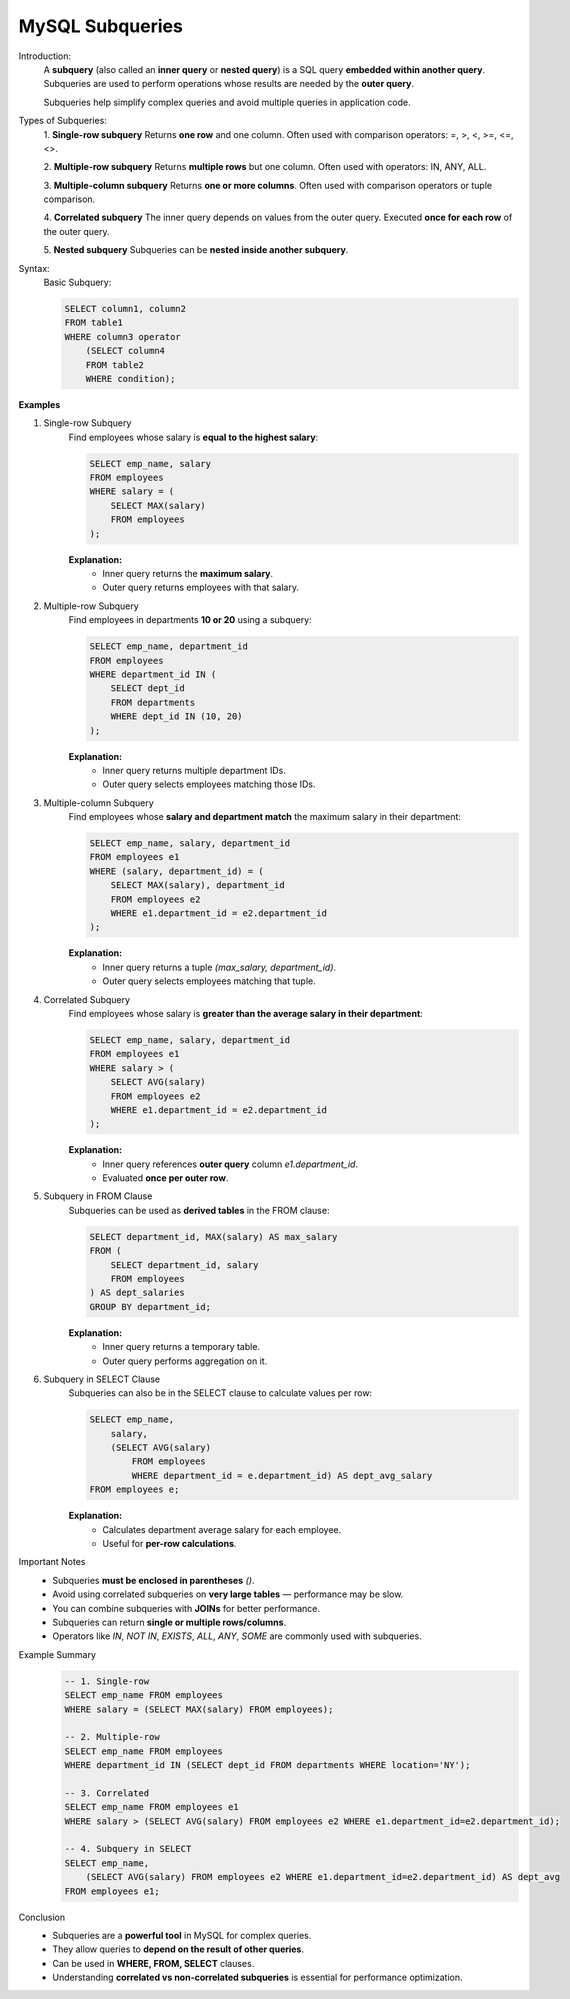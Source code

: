 MySQL Subqueries
================

Introduction:
    A **subquery** (also called an **inner query** or **nested query**) is a SQL query **embedded within another query**.  
    Subqueries are used to perform operations whose results are needed by the **outer query**.  

    Subqueries help simplify complex queries and avoid multiple queries in application code.

Types of Subqueries:
    1. **Single-row subquery**  
    Returns **one row** and one column. Often used with comparison operators: =, >, <, >=, <=, <>.

    2. **Multiple-row subquery**  
    Returns **multiple rows** but one column. Often used with operators: IN, ANY, ALL.

    3. **Multiple-column subquery**  
    Returns **one or more columns**. Often used with comparison operators or tuple comparison.

    4. **Correlated subquery**  
    The inner query depends on values from the outer query. Executed **once for each row** of the outer query.

    5. **Nested subquery**  
    Subqueries can be **nested inside another subquery**.

Syntax:
    Basic Subquery:

    .. code-block:: sql

        SELECT column1, column2
        FROM table1
        WHERE column3 operator
            (SELECT column4
            FROM table2
            WHERE condition);

**Examples**

1. Single-row Subquery
    Find employees whose salary is **equal to the highest salary**:

    .. code-block:: sql

        SELECT emp_name, salary
        FROM employees
        WHERE salary = (
            SELECT MAX(salary)
            FROM employees
        );

    **Explanation:**
       - Inner query returns the **maximum salary**.
       - Outer query returns employees with that salary.

2. Multiple-row Subquery
    Find employees in departments **10 or 20** using a subquery:

    .. code-block:: sql

        SELECT emp_name, department_id
        FROM employees
        WHERE department_id IN (
            SELECT dept_id
            FROM departments
            WHERE dept_id IN (10, 20)
        );

    **Explanation:**
       - Inner query returns multiple department IDs.
       - Outer query selects employees matching those IDs.

3. Multiple-column Subquery
    Find employees whose **salary and department match** the maximum salary in their department:

    .. code-block:: sql

        SELECT emp_name, salary, department_id
        FROM employees e1
        WHERE (salary, department_id) = (
            SELECT MAX(salary), department_id
            FROM employees e2
            WHERE e1.department_id = e2.department_id
        );

    **Explanation:**
       - Inner query returns a tuple `(max_salary, department_id)`.
       - Outer query selects employees matching that tuple.

4. Correlated Subquery
    Find employees whose salary is **greater than the average salary in their department**:

    .. code-block:: sql

        SELECT emp_name, salary, department_id
        FROM employees e1
        WHERE salary > (
            SELECT AVG(salary)
            FROM employees e2
            WHERE e1.department_id = e2.department_id
        );

    **Explanation:**
       - Inner query references **outer query** column `e1.department_id`.
       - Evaluated **once per outer row**.

5. Subquery in FROM Clause
    Subqueries can be used as **derived tables** in the FROM clause:

    .. code-block:: sql

        SELECT department_id, MAX(salary) AS max_salary
        FROM (
            SELECT department_id, salary
            FROM employees
        ) AS dept_salaries
        GROUP BY department_id;

    **Explanation:**
       - Inner query returns a temporary table.
       - Outer query performs aggregation on it.

6. Subquery in SELECT Clause
    Subqueries can also be in the SELECT clause to calculate values per row:

    .. code-block:: sql

        SELECT emp_name,
            salary,
            (SELECT AVG(salary)
                FROM employees
                WHERE department_id = e.department_id) AS dept_avg_salary
        FROM employees e;

    **Explanation:**
       - Calculates department average salary for each employee.
       - Useful for **per-row calculations**.

Important Notes
   - Subqueries **must be enclosed in parentheses** `()`.
   - Avoid using correlated subqueries on **very large tables** — performance may be slow.
   - You can combine subqueries with **JOINs** for better performance.
   - Subqueries can return **single or multiple rows/columns**.
   - Operators like `IN`, `NOT IN`, `EXISTS`, `ALL`, `ANY`, `SOME` are commonly used with subqueries.

Example Summary
    .. code-block:: sql

        -- 1. Single-row
        SELECT emp_name FROM employees
        WHERE salary = (SELECT MAX(salary) FROM employees);

        -- 2. Multiple-row
        SELECT emp_name FROM employees
        WHERE department_id IN (SELECT dept_id FROM departments WHERE location='NY');

        -- 3. Correlated
        SELECT emp_name FROM employees e1
        WHERE salary > (SELECT AVG(salary) FROM employees e2 WHERE e1.department_id=e2.department_id);

        -- 4. Subquery in SELECT
        SELECT emp_name,
            (SELECT AVG(salary) FROM employees e2 WHERE e1.department_id=e2.department_id) AS dept_avg
        FROM employees e1;

Conclusion
   - Subqueries are a **powerful tool** in MySQL for complex queries.
   - They allow queries to **depend on the result of other queries**.
   - Can be used in **WHERE, FROM, SELECT** clauses.
   - Understanding **correlated vs non-correlated subqueries** is essential for performance optimization.
